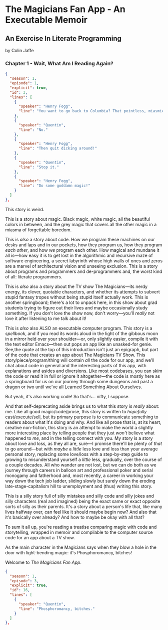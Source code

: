 * The Magicians Fan App - An Executable Memoir

** An Exercise In Literate Programming

by Colin Jaffe

*** Chapter 1 - Wait, What Am I Reading Again?

#+begin_src json
  {
    "season": 1,
    "episode": 1,
    "explicit": true,
    "id": 3,
    "lines": [
      {
        "speaker": "Henry Fogg",
        "line": "You want to go back to Columbia? That pointless, miasmic march to death you call life? Family that never calls and friends that don't really get you and feeling alone and wrong until it crushes you?"
      },
      {
        "speaker": "Quentin",
        "line": "No."
      },
      {
        "speaker": "Henry Fogg",
        "line": "Then quit dicking around!"
      },
      {
        "speaker": "Quentin",
        "line": "Stop it."
      },
      {
        "speaker": "Henry Fogg",
        "line": "Do some goddamn magic!"
      }
    ]
  },
#+end_src

This story is weird.

This is a story about magic. Black magic, white magic, all the beautiful colors in between, and the grey magic that covers all the other magic in a miasma of forgettable boredom.

This is /also/ a story about code. How we program these machines on our desks and laps and in our pockets, how they program us, how they program /each other/, and how /we/ program each other. How magical and mundane it all is—how easy it is to get lost in the algorithmic and recursive maze of software engineering, a secret labyrinth whose high walls of ones and zeros are a marvel of architectural vision and unseeing exclusion. This is a story about programs and programmers and de-programmers and, the worst kind of all: literate programmers.

This is /also/ also a story about the TV show The Magicians—its nerdy energy, its clever, quotable characters, and whether its attempts to subvert stupid fantasy tropes without being stupid itself actually work. This is another springboard; there's a lot to unpack here, in this show about grad students trying to figure out their lives and maybe occasionally study something. If you don't love the show now, don't worry—you'll /really/ not love it after listening to me talk about it!

This is /also/ also ALSO an executable computer program. This story is a /spellbook/, and if you read its words aloud in the light of the gibbous moon in a mirror held over your shoulder—or, only slightly easier, compile it with the text editor Emacs—then out pops an app like an unasked-for genie. See,the quote at the top of this introduction isn't just an epigraph, but part of the code that creates an app about The Magicians TV Show. This story/piece/program/thing will contain /all/ the code for our app, and we'll chat about code in general and the interesting parts of this app, with explanations and asides and diversions. Like most codebases, you can skim the code or read it in full or ignore it altogether—the code is mostly here as a springboard for us on our journey through some dungeons and past a dragon or two until we've all Learned Something About Ourselves.

But yeah, it's also working code! So that's… nifty, I suppose.

And that self-deprecating aside brings us to what this story is /really/ about: me. Like all good magic/code/prose, this story is written to /hopefully/ cast/execute/sell, but its primary purpose is to communicate something to readers about what it's doing and why. And like all prose that is, at its heart, creative non-fiction, this story is an attempt to make the world a slightly more interesting place by telling people that they just /won't/ believe what happened to /me/, and in the telling connect with you. My story is a story about love and loss, as they all are, sure—I promise there'll be plenty of /that/ to go around—but with /maybe/ a /little/ less love and loss than your average personal story, replacing some love/loss with a step-by-step guide to growing to misunderstand yourself a /little/ less, gradually, over the course of a couple decades. All who wander are not lost, but we can do both as we journey through careers in balloon art and professional poker and serial monogamy and fatherhood and, most recently, a career in working your way down the tech job ladder, sliding slowly but surely down the eroding late-stage-capitalism hill to unemployment and (thus) writing this story.

This is a silly story full of silly mistakes and silly code and silly jokes and silly characters (real and imagined) being the exact same or exact opposite sorts of silly as their parents. It's a story about a person's life that, like many lives halfway over, can feel like it should maybe begin now? And also that it's basically over already? And how to maybe be okay with all that?

To sum it all up, you're reading a treatise comparing magic with code and storytelling, wrapped in memoir and compilable to the computer source code for an app about a TV show.

As the main character in the Magicians says when they blow a hole in the door with light-bending magic: it's Phosphoromancy, bitches!

Welcome to /The Magicians Fan App/.

#+begin_src json
  {
    "season": 1,
    "episode": 3,
    "explicit": true,
    "id": 16,
    "lines": [
      {
        "speaker": "Quentin",
        "line": "Phosphoromancy, bitches."
      }
    ]
  },
#+end_src

